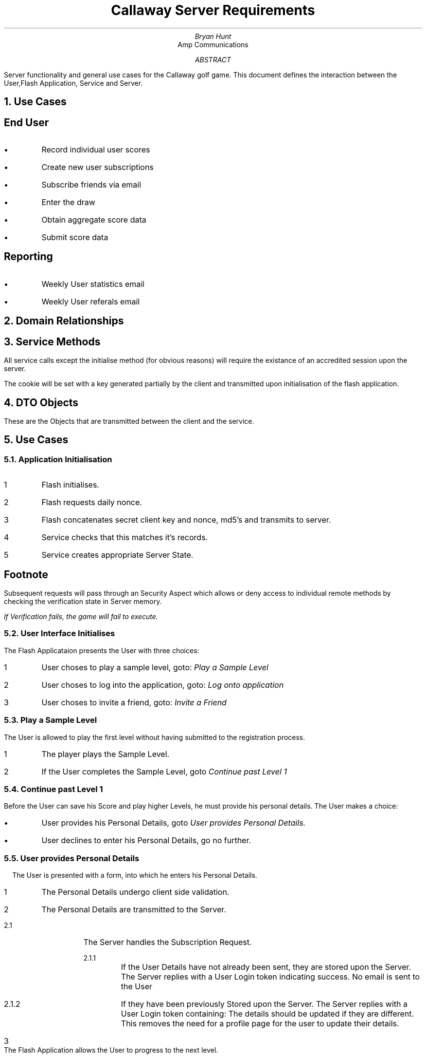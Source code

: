 \"turn off hyphenation 
.nr HY 0
\"Stuff related to font size and relative growing of size
.nr PS 9
.nr GROWPS 1.4
.nr PSINCR 1.1p
\"Headers
.ds LH Callaway Diablo Project
.ds CH 
.ds RH Page % 
\"Document follows
.TL 
Callaway Server Requirements
.AU 
Bryan Hunt
.AI 
Amp Communications 
.AB
Server functionality and general use cases for the Callaway golf game. 
This document defines the interaction between the User,Flash Application, Service and Server.
.AE 
.NH
Use Cases
.SH 
End User
.IP \(bu
Record individual user scores 
.IP \(bu
Create new user subscriptions
.IP \(bu
Subscribe friends via email 
.IP \(bu
Enter the draw
.IP \(bu
Obtain aggregate score data
.IP \(bu
Submit score data
.SH 
Reporting
.R
.IP \(bu
Weekly User statistics email 
.IP \(bu
Weekly User referals email
.sp 1
.KS
.NH
Domain Relationships
.PS 6
scale = .8;
User: [
down;
box width 2 "\fBUser\fP";
Pk: box width 2 "pk:String" "\fI(Primary key)\fP";
box width 2 "firstName:String" "\fI(First Name)\fP";
box width 2 "lastName:String" "\fI(Last Name)\fP";
box width 2 "email:String" "\fI(Email Address)\fP";
box width 2 "country:String" "\fI(Country)\fP";
box width 2 "city:String" "\fI(City)\fP";
box width 2 "subscriber:boolean" "\fI(Opted in)\fP";
box width 2 "dob:String" "\fI(Date of Birth)\fP";
box width 2 "creationDate:Date" "\fI(Account Creation Date)\fP";
box width 2 "remoteIp:String" "\fI(Recorded IP Address )\fP";
box width 2 "version:Integer" "\fI(Used for locking)\fP";
];

move left 1.4 down 0 from User.nw ;
Score: [
up; 
down ;
box width 2 "\fBScoreboard\fP";
box width 2 "pk:String" "\fI(Primary key)\fP";
box width 2 "score:long" "\fI(Score)\fP";
box width 2 "creationDate:Date" "\fI(Generation time)\fP";
box width 2 "level:Integer" "\fI(Level, upon which score created)\fP";
box width 2 "remoteIp:String" "\fI(Recorded IP Address)\fP";
box width 2 "version:Integer" "\fI(Used for locking)\fP";
UserFk : box width 2 "user:User" "\fI(User\fP";
];
arrow from Score.UserFk.e to User.Pk.w;

move right 1.4 down 0 from User.ne;
Recommendation: [
down;
box width 2 "\fBRecommendation\fP";
box width 2 "pk:long" "\fI(Primary key)\fP";
box width 2 height .7 "recipientEmail:String" "\fI(Recipient email)\fP";
box width 2 height .7 "senderEmail:String" "\fI(Sender email)\fP";
box width 2 "creationDate:Date" "\fI(Generation time)\fP";
box width 2 height .7 "optIn:Boolean" "\fI(Sender Opted in" "to receive spam)\fP";
#UserFk : box width 2 "userFk:User" "\fI(User primary key)\fP";
.n at last [].n;
] ;
#arrow from Recommendation.UserFk.w to User.Pk.e;
#box at Scoreboard.sw - (-0.5,3);


.PE
.KE
.KS
.NH
Service Methods
.LP
All service calls except the initialise method 
(for obvious reasons) 
will require the existance of an accredited session upon the server. 
.LP
The cookie will be set with a key generated partially by the client and transmitted upon initialisation of the flash application.
.R
.
.
.
.TS 
tab(|),allbox;
cbcb
ll.
Method|Description
\fInonce() : String\fP|T{
.na
Returns the \fInonce\fP value, this value could (and should) change frequently. It remains to be determined how we will force the client to re-initialize upon a value change.
T}
T{
.na
\fIinitialise( Credentials ) : InitializationResult\fP
T}|T{
.na
Send the "secret" key from the Flash application to the server
T}
T{
.na
\fIinvite( Invite ) : InvitateResult\fP
T}|Invite a friend
\fIlogin( Login ) : LoginResult\fP|Login to application 
T{
.na
\fIsubmit( ScoreSubmission ) : ScoreSubmissionResult\fP
T}|Upon completing a level, the Users scores are transmitted to the server.
T{
.na
\fIsubscribe( SubscriptionRequest) : SubscriptionResult\fP
T}|Create a game account
\fIlistMyScores() : [] Score\fP|Return a sorted array of Score objects.
\fIlistTopScores() : ScoreBoard\fP|List the top 25 scores.
.TE
.KE
.KS
.NH
DTO Objects 
.R
.LP
These are the Objects that are transmitted between the client and the service.
.TS
tab(;)allbox,expand;
cb|lb|lb
ci|l|lm\fI.
Class;Attribute;Description
Login;email:String;User email address
LoginResult;success:boolean;
\^;maxLevel:int;T{
.na
The maximum level the user has attained in the game.
T}
\^;reason:String;The reason (if any) for failure.
UserDetails;email:String;
Credentials;token:String;T{
.na
A Hexidecimal encoded, digest; calculated the as the MD5 digest of the concatenated Nonce and client secret.
T}
\^;date;Current date and time 
InitializationResult;success:boolean;
\^;reason;The reason (if any) for failure.
ScoreSubmission;level:int;
\^;value:long
ScoreSubmissionResult;success:boolean;
\^;reason;The reason (if any) for failure.
ScoreBoard;date:
\^;rows:ScoreRow[]
ScoreRow;name;The user name.
\^;score;T{
.na
The sum of level scores which this user has attained.
T}
\^;date;The date upon which this high score was attained.
\^;location;T{
.na
This could be country or state i.e France, Texas, Alberta.
T}
\^;sublocation;City, i.e Paris, Austin or Calgary.
Invite;senderEmail;String
\^;senderName;String
\^;recipients;String[]
\^;message;String
\^;optIn;boolean
InviteResult;success:boolean
\^;reason;The reason (if any) for failure.
MaxScores;scores[String,Number];Map of Usernames and scores
SubscriptionRequest;email;
\^;firstName;first name
\^;lastName;
\^;location;\fISee ScoreRow above\fP 
\^;subLocation;\fISee ScoreRow above\fP 
\^;optIn;\fIHave they subscribed to email messages ?\fP 
\^;dob;T{
.na
Users Date Of birth. It is formatted with the pattern: ""DD/MM/YYYY"
T}
SubscriptionResult;success;boolean
\^;reason;The reason (if any) for failure.
.TE
.KE
.KS
.NH
Use Cases
.R
.NH 2
Application Initialisation
.R
.PS 5.5 
scale = .8;
right;
U:[box height 0.2 color "antiquewhite" outline "black" "User"]
move;
F:[box same color "antiquewhite" outline "black" "Flash";]
move;
S:[box same color "antiquewhite" outline "black" "Service";]
move;
SS:[box same color "antiquewhite" outline "black" "Session";]

User:line dashed down 1 from U.s;
Flash:line dashed down 1 from F.s;
Service:line dashed down 1 from S.s;
Server:line dashed down 1 from SS.s;

arrow "start (1)" "" from User.n - (0,0.1) to Flash.n - (0,0.1); 
line from Flash.n - (0,0.2) left 0.3 "initialise (2)" "" then down 0.05 then right 0.3 ->;
arrow "initialise(..args)(3)" "" from Flash.n - (0,0.3) to Service.n - (0,0.3); 
arrow "create server state(4)" "" from Service.n - (0,0.4) to Server.n - (0,0.4); 
arrow "return DailyToken(5)" "" from Service.n - (0,0.5) to Flash.n - (0,0.5); 
arrow "send (6)" "" from Flash.n - (0,0.6) to Service.n - (0,0.6); 
arrow "store verifcation authenticated" "" from Service.n - (0,0.6) to Server.n - (0,0.6); 
.PE
.IP 1
Flash initialises.
.IP 2
Flash requests daily nonce.
.IP 3
Flash concatenates secret client key and nonce, md5's and transmits to server.
.IP 4
Service checks that this matches it's records.
.IP 5
Service creates appropriate Server State.
.SH 3
Footnote
.R
.LP 
Subsequent requests will pass through an Security Aspect 
which allows or deny access to individual remote methods by 
checking the verification state in Server memory.
.sp
.I
If Verification fails, the game will fail to execute.
.KE
.KS
.NH 2
User Interface Initialises
.LP 
The Flash Applicataion presents the User with three choices:
.IP 1
User choses to play a sample level, goto: \fIPlay a Sample Level\fP
.IP 2
User choses to log into the application, goto: \fILog onto application\fP
.IP 3
User choses to invite a friend, goto: \fIInvite a Friend\fP
.KE
.KS
.NH 2
Play a Sample Level
.R
.LP
The User is allowed to play the first level without having submitted to the registration process.
.IP 1
The player plays the Sample Level.
.IP 2
If the User completes the Sample Level, goto \fIContinue past Level 1\fP
.KE
.KS
.NH 2
Continue past Level 1
.R
.LP
Before the User can save his Score and play higher Levels, he must provide his personal details. 
The User makes a choice:
.IP \[bu] 
User provides his Personal Details, goto \fIUser provides Personal Details.
.IP \[bu]
User declines to enter his Personal Details, go no further.
.R
.KE
.KS
.NH 2
User provides Personal Details
.R
.B1
.DS L
.PS 5.5 
scale = .8;
right;
#U:[box rad 0.06 height 0.2 fill 0.1 "user";]
U:[box height 0.2 color "antiquewhite" outline "black" "User";]
move;
F:[box same color "antiquewhite" outline "black" "Flash";]
move;
S:[box same color "antiquewhite" outline "black" "Service";]
move;
SS:[box same color "antiquewhite" outline "black" "Session";]

User:line down 1 from U.s;
Flash:line down 1 from F.s;
Service:line down 1 from S.s;
Server:line down 1 from SS.s;

arrow "enters personal details" "" from User.n - (0,0.1) to Flash.n - (0,0.1); 
line from Flash.n - (0,0.2) left 0.3 "validate" "" then down 0.05 then right 0.3 ->;
arrow "subscribeUser(..args)" "" from Flash.n - (0,0.3) to Service.n - (0,0.3); 
arrow "return UserLoginResult" "" from Service.n - (0,0.5) to Flash.n - (0,0.5); 
arrow "indicate continue" "" from Flash.n - (0,0.6) to User.n - (0,0.6); 
.PE
.DE
.B2
.LP
The User is presented with a form, into which he enters his Personal Details. 
.TS 
tab(|),allbox;
cs
ll.
User Details
User
First Name
Last Name
Email Address|\fIPersonal identifier\fP
Country|location \fISee ScoreRow DTO\fP
City|subLocation \fISee ScoreRow DTO\fP
Date of Birth
.TE
.nr step 1 1
.IP \n[step]
The Personal Details undergo client side validation.
.IP \n+[step]
The Personal Details are transmitted to the Server.
.RS
.IP \n[step].1
The Server handles the Subscription Request.
.RS
.IP \n[step].1.1
If the User Details have not already been sent, they are stored upon the Server. 
The Server replies with a User Login token indicating success. No email is sent to the User 
.IP \n[step].1.2
If they have been previously Stored upon the Server. 
The Server replies with a User Login token containing:
The details should be updated if they are different. This removes the need for a profile page for the user to update their details.
.RE
.RE
.IP 3
The Flash Application allows the User to progress to the next level.
.KE
.KS
.NH 2
User Authentication Process
.R
.PS 6
#scale = .8;
right;
#U:[box rad 0.06 height 0.2 fill 0.1 "user";]
U:[box height 0.2 color "antiquewhite" outline "black" "User";]
move;
F:[box same color "antiquewhite" outline "black" "Flash";]
move;
S:[box same color "antiquewhite" outline "black" "Service";]
move;
SS:[box same color "antiquewhite" outline "black" "Server";]
User:line dashed down .7 from U.s;
Flash:line dashed down .7 from F.s;
Service:line dashed down .7 from S.s;
Server:line dashed down .7 from SS.s;
arrow "enter email(1)" "" from User.n - (0,0.1) to Flash.n - (0,0.1);  
arrow "login(Login):LoginResponse(2)" "" from Flash.n - (0,0.2) to Service.n - (0,0.2);  
#line "check validity(3)" "" from Service.n -(0,0.6) left then down -(0,0.1) then right (0,0.1);
arrow "success" "" from Flash.n - (0,0.4) to User.n - (0,0.4); 
arrow "failure" "" from Flash.n - (0,0.4) to User.n - (0,0.6); 
.PE
.SH 3
Prerequisites 
.LP
Client has already undergone Verification Process.
.R
.IP \fB1 3 
User enters Email Address into Flash
.IP \fB2 3 
Flash transmits Email Address to Service
login(Login):LoginResponse
.IP \fB3 3 
Service checks that is a valid Email Address
.IP \fB4 3 
Service stores Authentication State upon Server
.IP \fB5 3 
Service transmits response to client
return LoginResponse
.IP \fB6 3 
Flash reads the LoginResponse
.SH 3
Finally
.LP
If the response contains a code of LOGIN_SUCCESS, then he can access restricted levels up to the level Authorised by the response maxLevel field.
.sp
In version 1 of this application the User will not have an interface by which they may select their level - this functionality may be added in future upgrades.
.LP
If the response contains a code of LOGIN_FAILURE, then the user is presented with the error message contained in the response message field
.LP
User fills out a form in the Flash Application. The form requires them to enter their Email Address.
.IP 1
Form contents are added to a Login object and transmitted to the server.
.IP 2
The Server tries to retrieve the matching User Details from the Database.
.RS
.IP \[bu] 
If The Server is able to retrieve the User Details.
The server replies with a User Login token containing:
.LP
.RS
LOGIN_SUCCESS
.LP
The User is allowed to continue, either to \fISkip Registration\fP or \fIContinue Play\fP.
.RE
.IP \[bu]
If The Server is NOT able to retrieve the User Details.
The server replies with a User Login token containing:
.RE
.LP
.RS
LOGIN_FAILURE
.LP
The User must enter his Email Address again or return to the start menu.
.RE
.KE
.KS
.R
.NH 2
Invite a Friend
.R
.LP
Users do not need to be registered in order to refer a friend.
.LP
.DS L
We need to record the email address of the person running the use case. 
Then we need to record how many people that person sent emails to. 
This can be competely seperated from the mail Users table.
.DE
.TS 
tab(:),allbox,expand;
cbs
lil.
Invitation Form
senderEmail:Senders email address
friendsAddresses:Friends Email addresses
senderName:Sender name
message:Message to the recipient
optIn:Sender consented to email marketing
.TE  
.KE
.IP \[bu]
If the users chooses not to log into the application: 
.RS
.IP 1.1
The Flash Application downloads level 1 from the server.
.IP 1.2  
The User plays level 1. 
.RE
.IP \[bu]
If the user chooses to log into the application: 
.RS
Goto \fIUser login Use Case\fP
.RE   
.KS
.NH 2
User login
.sp
.R
Flash application asks User for his email address.
Flash application sends his email address to the server.
The server tries to retrieve the User's details using the Email Address as Primary Key.
If the details exist:
  The Server returns the Users top scores to the Flash Client. 
  The Server adds the account details to the Server Side Session.
If the details do not exist:
  It increments a login failure counter for that User's Session.
  If the login failure counter is greater than 5 it prevents subsequent user logins(TBD)
  It returns a failure:
    Which is handled by the application: 
      Which prompts the user to create an account 
.KE
.KS
.NH 2
Use Cases Hierarchy
.PS 6 6
scale = .8;
down;
TopScores:ellipse  width 2 height 1.1 "View Top Scores" color "antiquewhite" outline "black";
down;
move;
Init : ellipse  same  "Application" "Initialisation" color "antiquewhite" outline "black";
move;
Play: ellipse same "Play a level" color "antiquewhite" outline "black";
move to Play.e;
move right;
Register: ellipse same "Register" color "antiquewhite" outline "black";
move to Register.s;
move down 
Login: ellipse same "Login" color "antiquewhite" outline "black";
move to Play.s;
down;
move;
PlayRestricted: ellipse same "Play" "Restricted Levels" color "antiquewhite" outline "black";
move;
EnterDraw: ellipse same "Enter Draw" color "antiquewhite" outline "black";
move to Init.e;
move right ;
Invite: ellipse same  "Invite a Friend" color "antiquewhite" outline "black";
move to Init.w;
move to EnterDraw.w;
move down 2;
WeeklyReportEmails:ellipse same  "Weekly Report Emails" color "antiquewhite" outline "black";
WeeklyReportStatistics:ellipse same  "Weekly Report Statistics" color "antiquewhite" outline "black";
arrow dotted from Init.s to Play.n;
arrow dotted from Init.n to TopScores.s;
arrow dotted from Init.e to Invite.w;
arrow dotted from Play.s to PlayRestricted.n;
arrow dotted from Play.e to Register.w;
arrow dotted from PlayRestricted.s to EnterDraw.n;
arrow dotted from PlayRestricted.e to Login.w;
arrow dotted right from Invite.e then down 3 then to Login.e;
.PE
.KE
.KS
.NH 2
State Diagram
.PS
down;
move;
circle "Init";
move left down;
down;
box "Play a level";
move;
box "Sign up";
move;
arrow from 1st circle.s to 2nd last box.n;
arrow from 2nd last box.s to last box.n;
move;
move to 1st circle.s;
move right down;
down;
box "Login";
move;
box "Play higher" "levels"
move;
box "Enter the" "draw"
arrow from 1st circle.s to 3nd last box.n;
arrow from 3rd last box.s to 2nd last box.n;
arrow from 2nd last box.s to last box.n;
#now interdependencies
arrow from 1st box.e to 3rd box.w;
arrow from 2nd box.e to 4th box.w;
move to last box.s;
move down;
circle "finish"
arrow from last box.s to last circle.n;
move to 1st circle.e;
move right;
box 2 "Invite" " a friend";
arrow from 1st circle.e to last box.w;
move right right;
circle "finish"
arrow from last box.e to last circle.w;
move to 1st box.w;
move left;
circle "finish";
arrow from 1st box.w to last circle.e;
.PE
.KE
